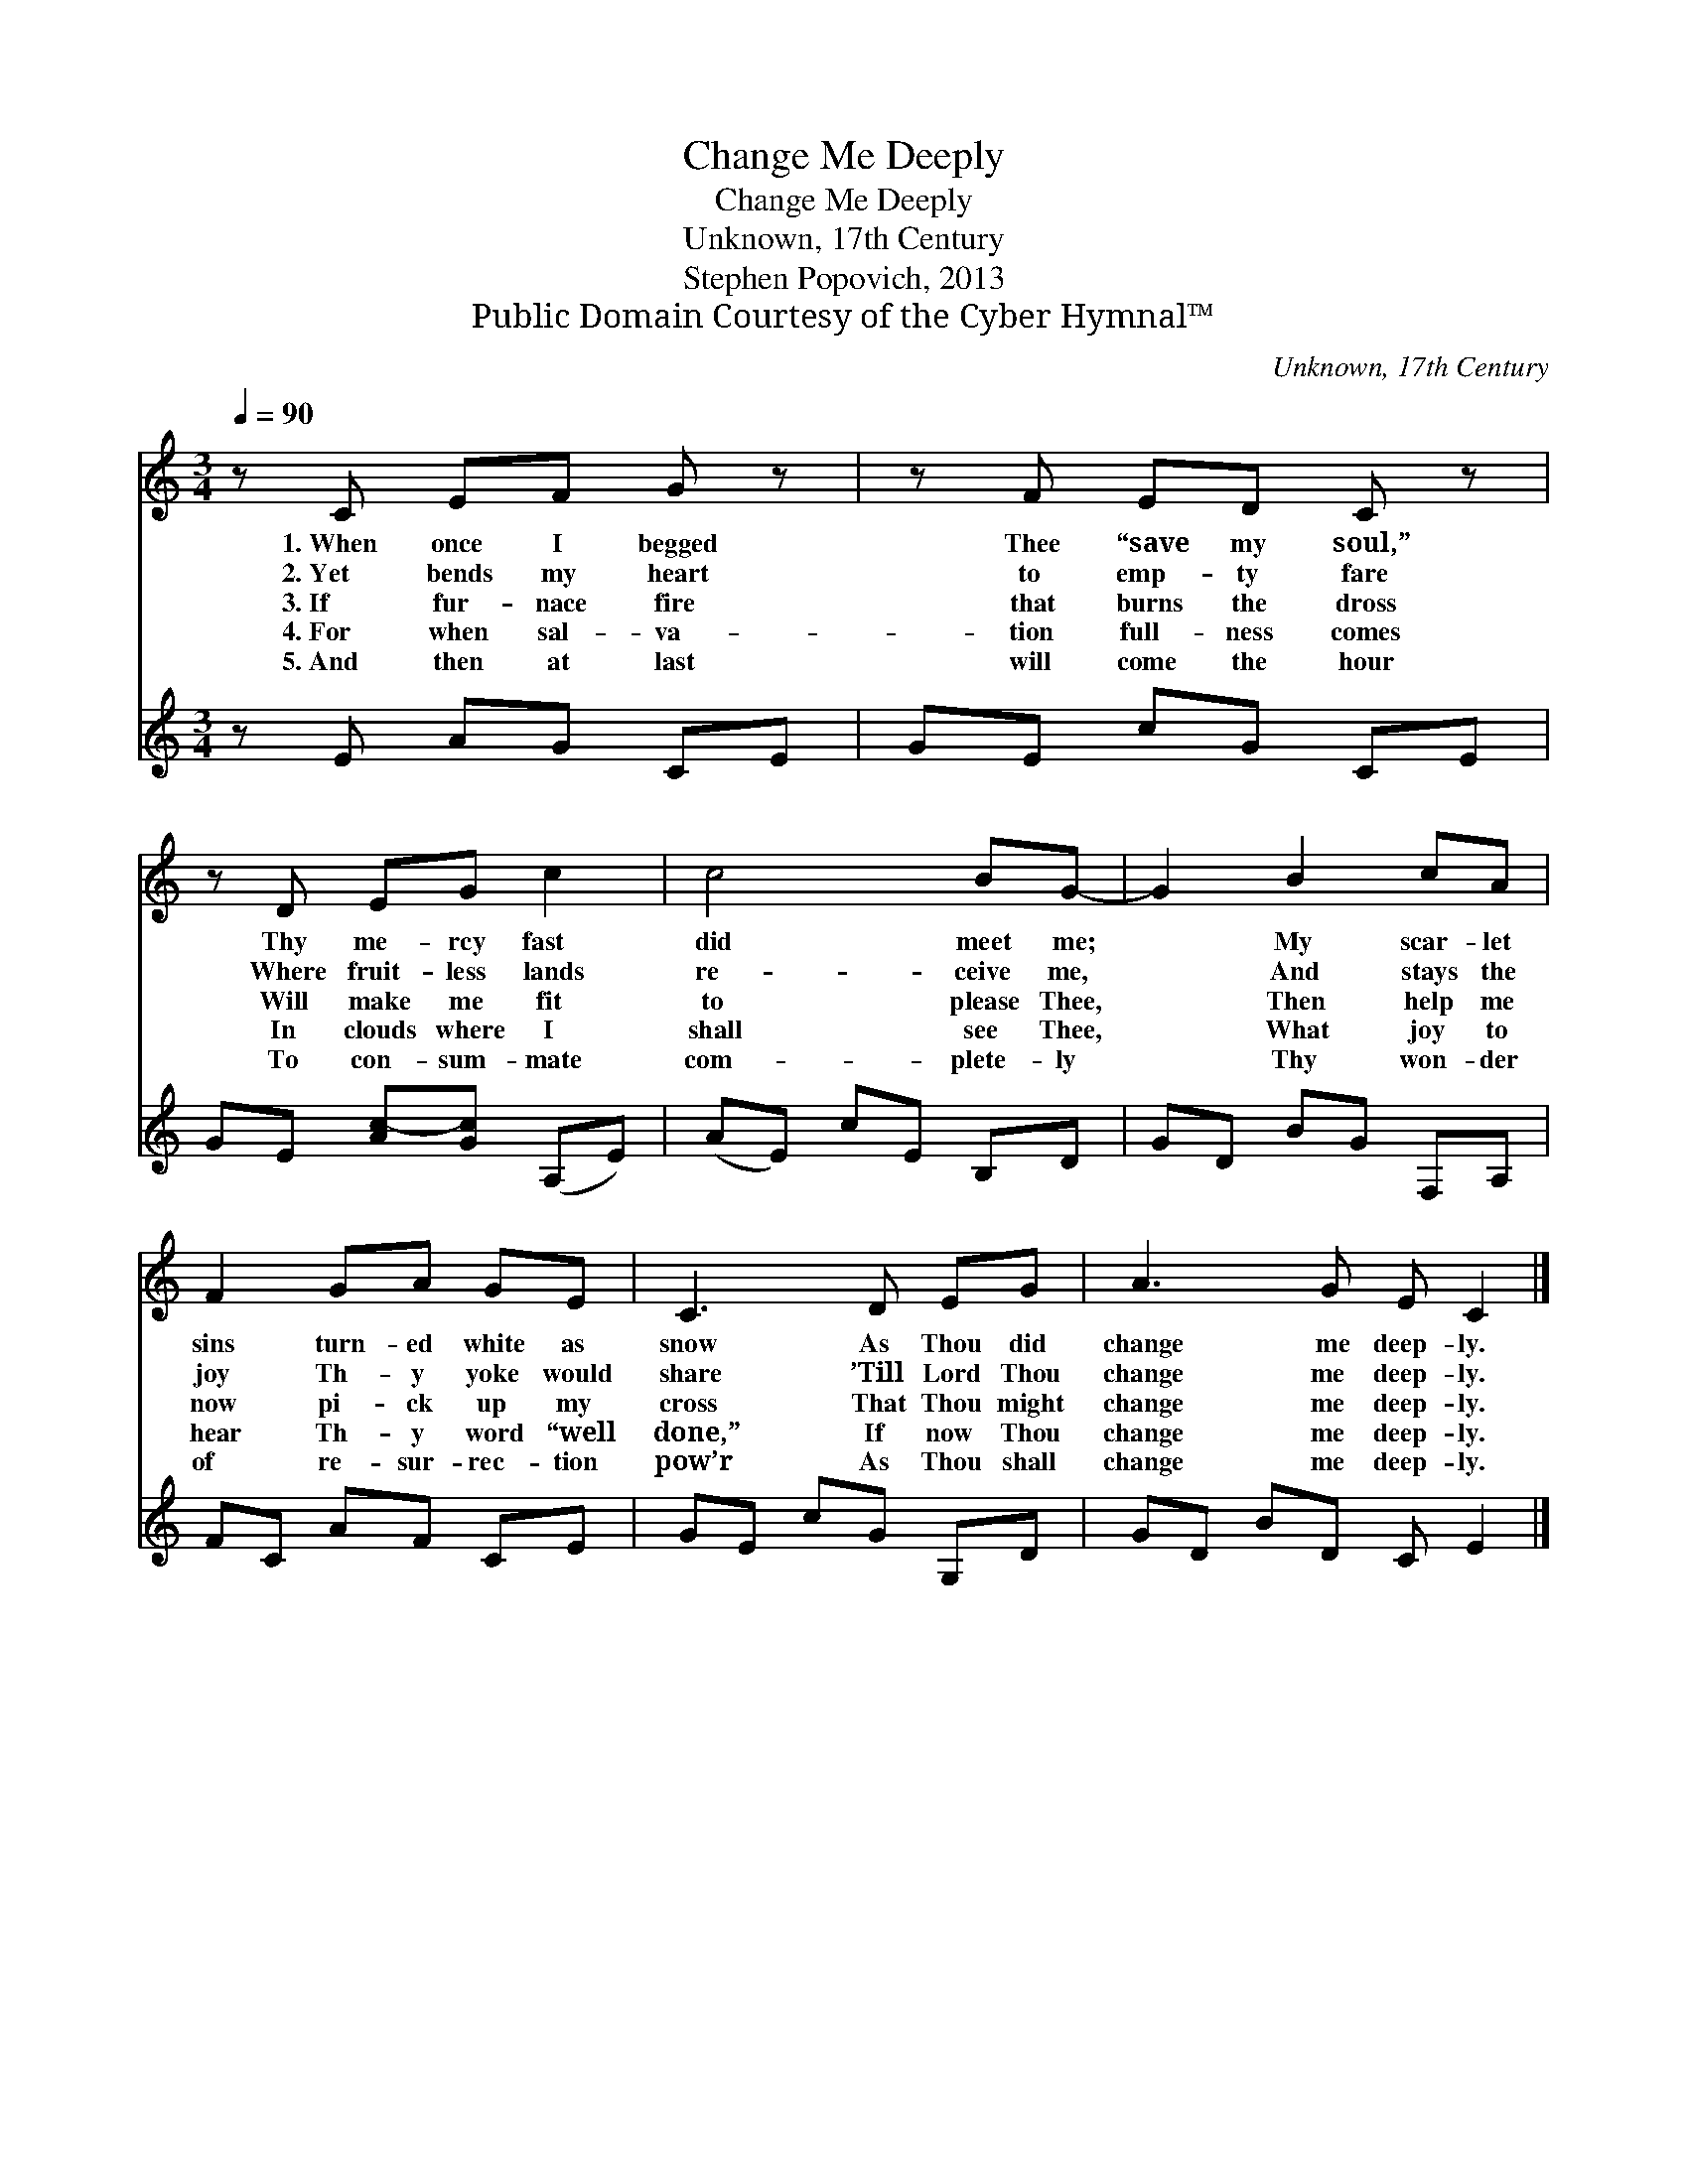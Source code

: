X:1
T:Change Me Deeply
T:Change Me Deeply
T:Unknown, 17th Century
T:Stephen Popovich, 2013
T:Public Domain Courtesy of the Cyber Hymnal™
C:Unknown, 17th Century
Z:Public Domain
Z:Courtesy of the Cyber Hymnal™
%%score 1 2
L:1/8
Q:1/4=90
M:3/4
K:C
V:1 treble 
V:2 treble 
V:1
 z C EF G z | z F ED C z | z D EG c2 | c4 BG- | G2 B2 cA | F2 GA GE | C3 D EG | A3 G E C2 |] %8
w: 1.~When once I begged|Thee “save my soul,”|Thy me- rcy fast ~|did meet ~ me;|* My scar- let|sins ~ turn- ed white as|snow As Thou did|change ~ me deep- ly.|
w: 2.~Yet bends my heart|to emp- ty fare|Where fruit- less lands|re- ceive me,|* And stays the|joy Th- y yoke would|share ’Till Lord Thou|change me deep- ly.|
w: 3.~If fur- nace fire|that burns the dross|Will make me fit|to please Thee,|* Then help me|now pi- ck up my|cross That Thou might|change me deep- ly.|
w: 4.~For when sal- va-|tion full- ness comes|In clouds where I|shall see Thee,|* What joy to|hear Th- y word “well|done,” If now Thou|change me deep- ly.|
w: 5.~And then at last|will come the hour|To con- sum- mate|com- plete- ly|* Thy won- der|of ~ re- sur- rec- tion|pow’r As Thou shall|change me deep- ly.|
V:2
 z E AG CE | GE cG CE | GE [Ac-][Gc] (A,E) | (AE) cE B,D | GD BG F,A, | FC AF CE | GE cG G,D | %7
 GD BD C E2 |] %8

